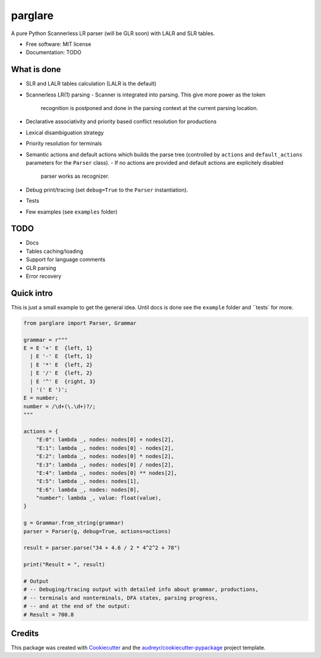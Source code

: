 ===============================
parglare
===============================


.. image:: https://img.shields.io/pypi/v/parglare.svg
        :target: https://pypi.python.org/pypi/parglare

.. image:: https://img.shields.io/travis/igordejanovic/parglare.svg
        :target: https://travis-ci.org/igordejanovic/parglare

.. image:: https://readthedocs.org/projects/parglare/badge/?version=latest
        :target: https://parglare.readthedocs.io/en/latest/?badge=latest
        :alt: Documentation Status

.. image:: https://pyup.io/repos/github/igordejanovic/parglare/shield.svg
     :target: https://pyup.io/repos/github/igordejanovic/parglare/
     :alt: Updates


A pure Python Scannerless LR parser (will be GLR soon) with LALR and SLR tables.

* Free software: MIT license
* Documentation: TODO


What is done
------------

* SLR and LALR tables calculation (LALR is the default)
* Scannerless LR(1) parsing
  - Scanner is integrated into parsing. This give more power as the token
    recognition is postponed and done in the parsing context at the current
    parsing location.
* Declarative associativity and priority based conflict resolution for productions
* Lexical disambiguation strategy
* Priority resolution for terminals
* Semantic actions and default actions which builds the parse tree (controlled
  by ``actions`` and ``default_actions`` parameters for the ``Parser`` class).
  - If no actions are provided and default actions are explicitely disabled
    parser works as recognizer.
* Debug print/tracing (set ``debug=True`` to the ``Parser`` instantiation).
* Tests
* Few examples (see ``examples`` folder)

TODO
----

* Docs
* Tables caching/loading
* Support for language comments
* GLR parsing
* Error recovery

Quick intro
-----------

This is just a small example to get the general idea. Until docs is done see
the ``example`` folder and ``tests` for more.

.. code-block:: python

    from parglare import Parser, Grammar

    grammar = r"""
    E = E '+' E  {left, 1}
      | E '-' E  {left, 1}
      | E '*' E  {left, 2}
      | E '/' E  {left, 2}
      | E '^' E  {right, 3}
      | '(' E ')';
    E = number;
    number = /\d+(\.\d+)?/;
    """

    actions = {
        "E:0": lambda _, nodes: nodes[0] + nodes[2],
        "E:1": lambda _, nodes: nodes[0] - nodes[2],
        "E:2": lambda _, nodes: nodes[0] * nodes[2],
        "E:3": lambda _, nodes: nodes[0] / nodes[2],
        "E:4": lambda _, nodes: nodes[0] ** nodes[2],
        "E:5": lambda _, nodes: nodes[1],
        "E:6": lambda _, nodes: nodes[0],
        "number": lambda _, value: float(value),
    }

    g = Grammar.from_string(grammar)
    parser = Parser(g, debug=True, actions=actions)

    result = parser.parse("34 + 4.6 / 2 * 4^2^2 + 78")

    print("Result = ", result)

    # Output
    # -- Debuging/tracing output with detailed info about grammar, productions,
    # -- terminals and nonterminals, DFA states, parsing progress,
    # -- and at the end of the output:
    # Result = 700.8


Credits
---------

This package was created with Cookiecutter_ and the `audreyr/cookiecutter-pypackage`_ project template.

.. _Cookiecutter: https://github.com/audreyr/cookiecutter
.. _`audreyr/cookiecutter-pypackage`: https://github.com/audreyr/cookiecutter-pypackage

